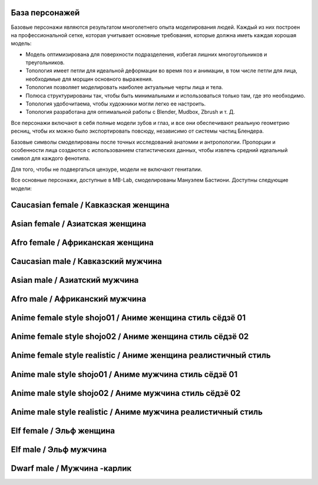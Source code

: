 ===============
База персонажей
===============

Базовые персонажи являются результатом многолетнего опыта моделирования людей. Каждый из них построен на профессиональной сетке, которая учитывает основные требования, которые должна иметь каждая хорошая модель:

* Модель оптимизирована для поверхности подразделения, избегая лишних многоугольников и треугольников.
* Топология имеет петли для идеальной деформации во время поз и анимации, в том числе петли для лица, необходимые для морщин основного выражения.
* Топология позволяет моделировать наиболее актуальные черты лица и тела.
* Полюса структурированы так, чтобы быть минимальными и использоваться только там, где это необходимо.
* Топология удобочитаема, чтобы художники могли легко ее настроить.
* Топология разработана для оптимальной работы с Blender, Mudbox, Zbrush и т. Д.

Все персонажи включают в себя полные модели зубов и глаз, и все они обеспечивают реальную геометрию ресниц, чтобы их можно было экспортировать повсюду, независимо от системы частиц Блендера.

.. image:: images/base_models00.png

Базовые символы смоделированы после точных исследований анатомии и антропологии. Пропорции и особенности лица создаются с использованием статистических данных, чтобы извлечь средний идеальный символ для каждого фенотипа.

Для того, чтобы не подвергаться цензуре, модели не включают гениталии.

Все основные персонажи, доступные в MB-Lab, смоделированы Мануэлем Бастиони. Доступны следующие модели:

================
Caucasian female / Кавказская женщина
================


.. image:: images/gallery_150_23.png


============
Asian female / Азиатская женщина
============


.. image:: images/gallery_150_22.png


===========
Afro female / Африканская женщина
===========


.. image:: images/gallery_150_27.png


==============
Caucasian male / Кавказский мужчина
==============


.. image:: images/gallery_150_16.png


==========
Asian male / Азиатский мужчина
==========


.. image:: images/gallery_150_24.png


=========
Afro male / Африканский мужчина
=========


.. image:: images/gallery_150_20.png


==========================
Anime female style shojo01 / Аниме женщина стиль сёдзё 01
==========================


.. image:: images/gallery_140_18.png


==========================
Anime female style shojo02 / Аниме женщина стиль сёдзё 02
==========================


.. image:: images/gallery_140_21.png


============================
Anime female style realistic / Аниме женщина реалистичный стиль
============================


.. image:: images/gallery_140_23.png


========================
Anime male style shojo01 / Аниме мужчина стиль сёдзё 01
========================


.. image:: images/gallery_140_19.png


========================
Anime male style shojo02 / Аниме мужчина стиль сёдзё 02
========================


.. image:: images/gallery_140_20.png


==========================
Anime male style realistic / Аниме мужчина реалистичный стиль
==========================


.. image:: images/gallery_140_22.png


==========
Elf female / Эльф женщина
==========


.. image:: images/gallery_150_18.png


========
Elf male / Эльф мужчина
========


.. image:: images/gallery_150_26.png


==========
Dwarf male / Мужчина -карлик
==========


.. image:: images/gallery_140_24.png


